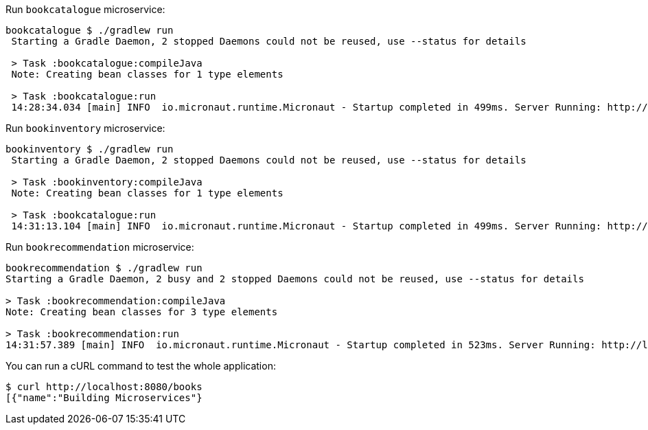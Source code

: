 Run `bookcatalogue` microservice:

[source,bash]
----
bookcatalogue $ ./gradlew run
 Starting a Gradle Daemon, 2 stopped Daemons could not be reused, use --status for details

 > Task :bookcatalogue:compileJava
 Note: Creating bean classes for 1 type elements

 > Task :bookcatalogue:run
 14:28:34.034 [main] INFO  io.micronaut.runtime.Micronaut - Startup completed in 499ms. Server Running: http://localhost:8081
----

Run `bookinventory` microservice:

[source,bash]
----
bookinventory $ ./gradlew run
 Starting a Gradle Daemon, 2 stopped Daemons could not be reused, use --status for details

 > Task :bookinventory:compileJava
 Note: Creating bean classes for 1 type elements

 > Task :bookcatalogue:run
 14:31:13.104 [main] INFO  io.micronaut.runtime.Micronaut - Startup completed in 499ms. Server Running: http://localhost:8082
----

Run `bookrecommendation` microservice:

[source,bash]
----
bookrecommendation $ ./gradlew run
Starting a Gradle Daemon, 2 busy and 2 stopped Daemons could not be reused, use --status for details

> Task :bookrecommendation:compileJava
Note: Creating bean classes for 3 type elements

> Task :bookrecommendation:run
14:31:57.389 [main] INFO  io.micronaut.runtime.Micronaut - Startup completed in 523ms. Server Running: http://localhost:8080
----

You can run a cURL command to test the whole application:

[source, bash]
----
$ curl http://localhost:8080/books
[{"name":"Building Microservices"}
----